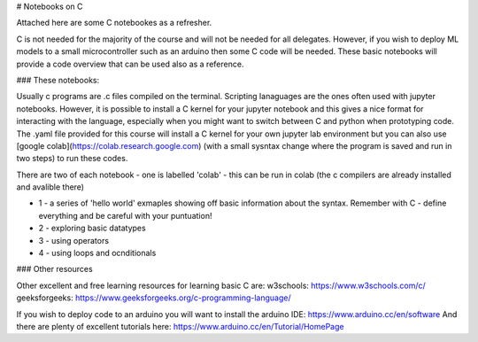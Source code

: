 # Notebooks on C

Attached here are some C notebookes as a refresher.  

C is not needed for the majority of the course and will not be needed for all delegates.  However, if you wish to deploy ML models to a small microcontroller such as an arduino then some C code will be needed. These basic notebooks will provide a code overview that can be used also as a reference. 

### These notebooks:

Usually c programs are .c files compiled on the terminal. Scripting lanaguages are the ones often used with jupyter notebooks. However, it is possible to install a C kernel for your jupyter notebook and this gives a nice format for interacting with the language, especially when you might want to switch between C and python when prototyping code. The .yaml file provided for this course will install a C kernel for your own jupyter lab environment but you can also use [google colab](https://colab.research.google.com) (with a small sysntax change where the program is saved and run in two steps) to run these codes. 

There are two of each notebook - one is labelled 'colab' - this can be run in colab (the c compilers are already installed and avalible there)

* 1 - a series of 'hello world' exmaples showing off basic information about the syntax. Remember with C - define everything and be careful with your puntuation!
* 2 - exploring basic datatypes
* 3 - using operators
* 4 - using loops and ocnditionals

### Other resources

Other excellent and free learning resources for learning basic C are:
w3schools: https://www.w3schools.com/c/
geeksforgeeks: https://www.geeksforgeeks.org/c-programming-language/

If you wish to deploy code to an arduino you will want to install the arduino IDE: https://www.arduino.cc/en/software
And there are plenty of excellent tutorials here: https://www.arduino.cc/en/Tutorial/HomePage
